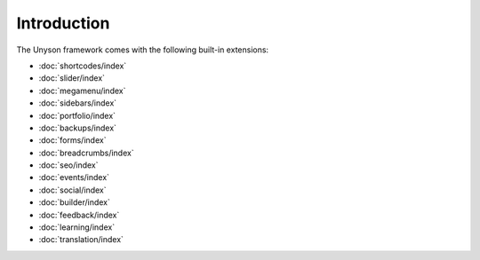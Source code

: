 Introduction
============

The Unyson framework comes with the following built-in extensions:

* :doc:`shortcodes/index`
* :doc:`slider/index`
* :doc:`megamenu/index`
* :doc:`sidebars/index`
* :doc:`portfolio/index`
* :doc:`backups/index`
* :doc:`forms/index`
* :doc:`breadcrumbs/index`
* :doc:`seo/index`
* :doc:`events/index`
* :doc:`social/index`
* :doc:`builder/index`
* :doc:`feedback/index`
* :doc:`learning/index`
* :doc:`translation/index`